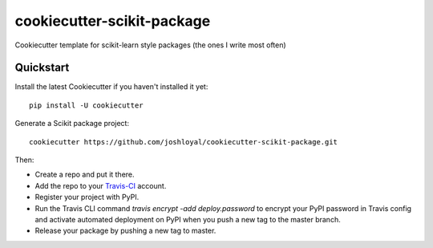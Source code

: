 cookiecutter-scikit-package
===========================

Cookiecutter template for scikit-learn style packages (the ones I write most often)

Quickstart
----------

Install the latest Cookiecutter if you haven't installed it yet::

    pip install -U cookiecutter

Generate a Scikit package project::

    cookiecutter https://github.com/joshloyal/cookiecutter-scikit-package.git

Then:

* Create a repo and put it there.
* Add the repo to your Travis-CI_ account.
* Register your project with PyPI.
* Run the Travis CLI command `travis encrypt -add deploy.password` to encrypt your PyPI password in Travis config and activate automated deployment on PyPI when you push a new tag to the master branch.
* Release your package by pushing a new tag to master.


.. _Travis-CI: http://travis-ci.org/
.. _Sphinx: http://sphinx-doc.org/
.. _PyPi: https://pypi.python.org/pypi
